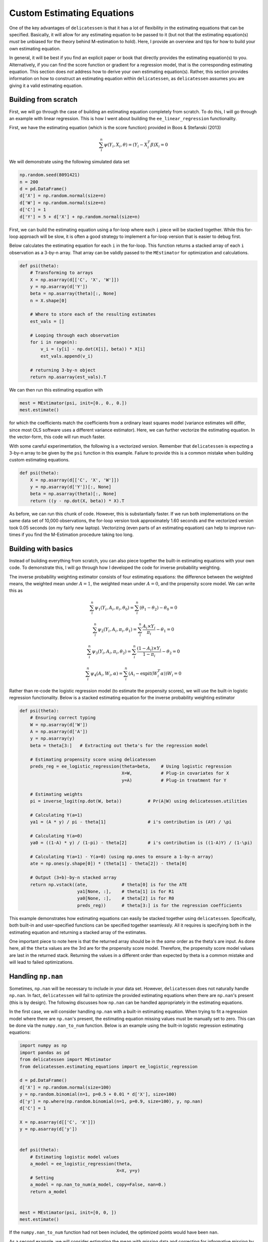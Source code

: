 Custom Estimating Equations
=====================================

One of the key advantages of ``delicatessen`` is that it has a lot of flexibility in the estimating equations that can
be specified. Basically, it will allow for any estimating equation to be passed to it (but not that the estimating
equation(s) *must* be unbiased for the theory behind M-estimation to hold). Here, I provide an overview and tips for
how to build your own estimating equation.

In general, it will be best if you find an explicit paper or book that directly provides the estimating equation(s) to
you. Alternatively, if you can find the score function or gradient for a regression model, that is the corresponding
estimating equation. This section does *not* address how to derive your own  estimating equation(s). Rather, this
section provides information on how to construct an estimating equation within ``delicatessen``, as ``delicatessen``
assumes you are giving it a valid estimating equation.

Building from scratch
-------------------------------------

First, we will go through the case of building an estimating equation completely from scratch. To do this, I will
go through an example with linear regression. This is how I went about building the ``ee_linear_regression``
functionality.

First, we have the estimating equation (which is the score function) provided in Boos & Stefanski (2013)

.. math::

    \sum_i^n \psi(Y_i, X_i, \theta) = (Y_i - X_i^T \beta) X_i = 0

We will demonstrate using the following simulated data set

.. code::

    np.random.seed(8091421)
    n = 200
    d = pd.DataFrame()
    d['X'] = np.random.normal(size=n)
    d['W'] = np.random.normal(size=n)
    d['C'] = 1
    d['Y'] = 5 + d['X'] + np.random.normal(size=n)


First, we can build the estimating equation using a for-loop where each ``i`` piece will be stacked together. While this
for-loop approach will be slow, it is often a good strategy to implement a for-loop version that is easier to debug
first.

Below calculates the estimating equation for each ``i`` in the for-loop. This function returns a stacked array of each
``i`` observation as a 3-by-n array. That array can be validly passed to the ``MEstimator`` for optimization and
calculations.

.. code::

    def psi(theta):
        # Transforming to arrays
        X = np.asarray(d[['C', 'X', 'W']])
        y = np.asarray(d['Y'])
        beta = np.asarray(theta)[:, None]
        n = X.shape[0]

        # Where to store each of the resulting estimates
        est_vals = []

        # Looping through each observation
        for i in range(n):
            v_i = (y[i] - np.dot(X[i], beta)) * X[i]
            est_vals.append(v_i)

        # returning 3-by-n object
        return np.asarray(est_vals).T


We can then run this estimating equation with

.. code::

    mest = MEstimator(psi, init=[0., 0., 0.])
    mest.estimate()

for which the coefficients match the coefficients from a ordinary least squares model (variance estimates will differ,
since most OLS software uses a different variance estimator). Here, we can further vectorize the estimating equation. In
the vector-form, this code will run much faster.

With some careful experimentation, the following is a vectorized version. Remember that ``delicatessen`` is expecting a
3-by-n array to be given by the ``psi`` function in this example. Failure to provide this is a common mistake when
building custom estimating equations.

.. code::

    def psi(theta):
        X = np.asarray(d[['C', 'X', 'W']])
        y = np.asarray(d['Y'])[:, None]
        beta = np.asarray(theta)[:, None]
        return ((y - np.dot(X, beta)) * X).T


As before, we can run this chunk of code. However, this is substantially faster. If we run both implementations on the
same data set of 10,000 observations, the for-loop version took approximately 1.60 seconds and the vectorized version
took 0.05 seconds (on my fairly new laptop). Vectorizing (even parts of an estimating equation) can help to improve
run-times if you find the M-Estimation procedure taking too long.


Building with basics
-------------------------------------

Instead of building everything from scratch, you can also piece together the built-in estimating equations with your
own code. To demonstrate this, I will go through how I developed the code for inverse probability weighting.

The inverse probability weighting estimator consists of four estimating equations: the difference between the weighted
means, the weighted mean under :math:`A=1`, the weighted mean under :math:`A=0`, and the propensity score model. We
can write this as

.. math::

    \sum_i^n \psi_1(Y_i, A_i, \pi_i, \theta_0) = \sum_i^n (\theta_1 - \theta_2) - \theta_0 = 0

    \sum_i^n \psi_2(Y_i, A_i, \pi_i, \theta_1) = \sum_i^n \frac{A_i \times Y_i}{\pi_i} - \theta_1 = 0

    \sum_i^n \psi_3(Y_i, A_i, \pi_i, \theta_2) = \sum_i^n \frac{(1-A_i) \times Y_i}{1-\pi_i} - \theta_2 = 0

    \sum_i^n \psi_4(A_i, W_i, \alpha) = \sum_i^n (A_i - \text{expit}(W_i^T \alpha)) W_i = 0


Rather than re-code the logistic regression model (to estimate the propensity scores), we will use the built-in
logistic regression functionality. Below is a stacked estimating equation for the inverse probability weighting
estimator

.. code::

    def psi(theta):
        # Ensuring correct typing
        W = np.asarray(d['W'])
        A = np.asarray(d['A'])
        y = np.asarray(y)
        beta = theta[3:]   # Extracting out theta's for the regression model

        # Estimating propensity score using delicatessen
        preds_reg = ee_logistic_regression(theta=beta,    # Using logistic regression
                                           X=W,           # Plug-in covariates for X
                                           y=A)           # Plug-in treatment for Y

        # Estimating weights
        pi = inverse_logit(np.dot(W, beta))          # Pr(A|W) using delicatessen.utilities

        # Calculating Y(a=1)
        ya1 = (A * y) / pi - theta[1]                # i's contribution is (AY) / \pi

        # Calculating Y(a=0)
        ya0 = ((1-A) * y) / (1-pi) - theta[2]        # i's contribution is ((1-A)Y) / (1-\pi)

        # Calculating Y(a=1) - Y(a=0) (using np.ones to ensure a 1-by-n array)
        ate = np.ones(y.shape[0]) * (theta[1] - theta[2]) - theta[0]

        # Output (3+b)-by-n stacked array
        return np.vstack((ate,             # theta[0] is for the ATE
                          ya1[None, :],    # theta[1] is for R1
                          ya0[None, :],    # theta[2] is for R0
                          preds_reg))      # theta[3:] is for the regression coefficients


This example demonstrates how estimating equations can easily be stacked together using ``delicatessen``. Specifically,
both built-in and user-specified functions can be specified together seamlessly. All it requires is specifying both in
the estimating equation and returning a stacked array of the estimates.

One important piece to note here is that the returned array should be in the *same* order as the theta's are input. As
done here, all the ``theta`` values are the 3rd are for the propensity score model. Therefore, the propensity score
model values are last in the returned stack. Returning the values in a different order than expected by theta is a
common mistake and will lead to failed optimizations.

Handling ``np.nan``
-------------------------------------

Sometimes, ``np.nan`` will be necessary to include in your data set. However, ``delicatessen`` does not naturally
handle ``np.nan``. In fact, ``delicatessen`` will fail to optimize the provided estimating equations when there are
``np.nan``'s present (this is by design). The following discusses how ``np.nan`` can be handled appropriately in the
estimating equations.

In the first case, we will consider handling ``np.nan`` with a built-in estimating equation. When trying to fit a
regression model where there are ``np.nan``'s present, the estimating equation missing values must be manually set to
zero. This can be done via the ``numpy.nan_to_num`` function. Below is an example using the built-in logistic
regression estimating equations:

.. code::

    import numpy as np
    import pandas as pd
    from delicatessen import MEstimator
    from delicatessen.estimating_equations import ee_logistic_regression

    d = pd.DataFrame()
    d['X'] = np.random.normal(size=100)
    y = np.random.binomial(n=1, p=0.5 + 0.01 * d['X'], size=100)
    d['y'] = np.where(np.random.binomial(n=1, p=0.9, size=100), y, np.nan)
    d['C'] = 1

    X = np.asarray(d[['C', 'X']])
    y = np.asarray(d['y'])


    def psi(theta):
        # Estimating logistic model values
        a_model = ee_logistic_regression(theta,
                                         X=X, y=y)
        # Setting
        a_model = np.nan_to_num(a_model, copy=False, nan=0.)
        return a_model


    mest = MEstimator(psi, init=[0, 0, ])
    mest.estimate()

If the ``numpy.nan_to_num`` function had not been included, the optimized points would have been ``nan``.

As a second example, we will consider estimating the mean with missing data and correcting for informative missing
by inverse probability weighting. To reduce random error, this example uses 10,000 observations. Here, we must set
nan's to be zero's prior to subtracting off the mean. This is shown below:

.. code::

    import numpy as np
    import pandas as pd
    from scipy.stats import logistic
    from delicatessen import MEstimator
    from delicatessen.estimating_equations import ee_logistic_regression
    from delicatessen.utilities import inverse_logit

    # Generating data
    d = pd.DataFrame()
    d['X'] = np.random.normal(size=100000)
    y = 5 + d['X'] + np.random.normal(size=100000)
    d['y'] = np.where(np.random.binomial(n=1, p=logistic.cdf(1 + d['X']), size=100000), y, np.nan)
    d['C'] = 1

    X = np.asarray(d[['C', 'X']])
    y = np.asarray(d['y'])
    r = np.asarray(np.where(d['y'].isna(), 0, 1))


    def psi(theta):
        # Estimating logistic model values
        a_model = ee_logistic_regression(theta[1:],
                                         X=X, y=r)
        pi = inverse_logit(np.dot(X, theta[1:]))

        y_w = np.where(r, y / pi, 0) - theta[0]  # nan-to-zero then subtract off
        return np.vstack((y_w[None, :],
                          a_model))

    mest = MEstimator(psi, init=[0, 0, 0])
    mest.estimate()

This will result in an estimate close to the truth (5). If we were to instead use ``np.where(r, y/pi - theta[0], 0)``,
then the wrong answer will be returned. When in doubt about the form to use (and where the subtraction should go), go
back to the formula. Here, the IPW mean is

.. math::

    \sum_{i=1}^{n} \left( \frac{I(R_i=1) Y_i}{\Pr(R_i=1 | X_i)} - \theta \right) = 0

As seen with the indicator function, observations where :math:`Y` is missing should contribute a zero *minus theta*.

Common Mistakes
-------------------------------------

Here is a list of common mistakes, most of which I have done myself.

1. The ``psi`` function doesn't return a NumPy array.
2. The ``psi`` function returns the wrong shape. Remember, it should be a b-by-n NumPy array!
3. The ``psi`` function is summing over n. ``delicatessen`` needs to do the sum internally (for the bread), so do not
   sum over n!
4. The ``theta`` values and ``b`` *must* be in the same order. If ``theta[0]`` is the mean, the 1st row of the returned
   array better be the mean!

If you still have trouble, please open an issue at
`pzivich/Delicatessen <https://github.com/pzivich/Delicatessen/issues>`_. This will help me to add other common
mistakes here and improve the documentation for custom estimating equations.
